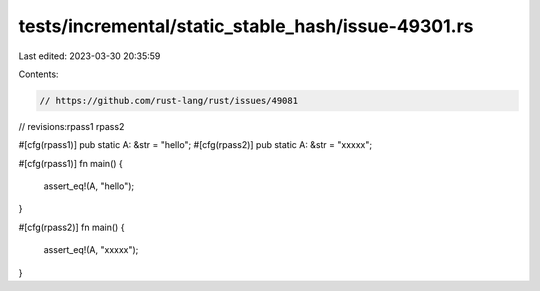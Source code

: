 tests/incremental/static_stable_hash/issue-49301.rs
===================================================

Last edited: 2023-03-30 20:35:59

Contents:

.. code-block:: rs

    // https://github.com/rust-lang/rust/issues/49081

// revisions:rpass1 rpass2

#[cfg(rpass1)]
pub static A: &str = "hello";
#[cfg(rpass2)]
pub static A: &str = "xxxxx";

#[cfg(rpass1)]
fn main() {
    assert_eq!(A, "hello");
}

#[cfg(rpass2)]
fn main() {
    assert_eq!(A, "xxxxx");
}


